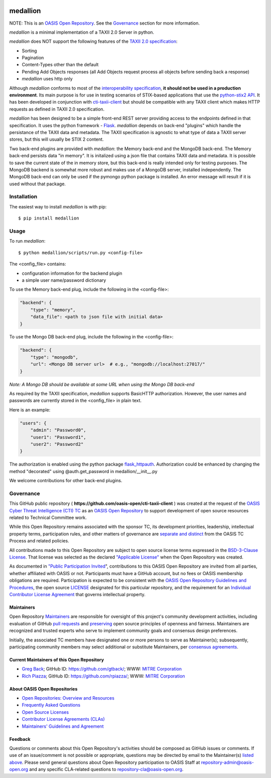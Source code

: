 |Build_Status| |Coverage| |Version|

=========
medallion
=========

NOTE: This is an `OASIS Open Repository <https://www.oasis-open.org/resources/open-repositories/>`_. See the `Governance`_ section for more information.

*medallion* is a minimal implementation of a TAXII 2.0 Server in python.

*medallion* does NOT support the following features of the `TAXII 2.0 specification <http://docs.oasis-open.org/cti/taxii/v2.0/csprd01/taxii-v2.0-csprd01.html>`_:

- Sorting
- Pagination
- Content-Types other than the default
- Pending Add Objects responses (all Add Objects request process all objects before sending back a response)
- *medallion* uses http only

Although *medallion* conforms to most of the `interoperability specification <https://docs.google.com/document/d/11MocPK3s8im8O5-7rgZhtVHoxO72aQicJj2v-HDx-Q8/>`_,
**it should not be used in a production environment**.
Its main purpose is for use in testing scenarios of STIX-based applications that use the `python-stix2 API <https://github.com/oasis-open/cti-python-stix2>`_.  It has been developed in conjunction
with `cti-taxii-client <https://github.com/oasis-open/cti-taxii-client>`_ but should be compatible with any TAXII client which makes HTTP requests
as defined in TAXII 2.0 specification.

*medallion* has been designed to be a simple front-end REST server providing access to the endpoints defined in that specification.
It uses the python framework - `Flask <http://flask.pocoo.org/>`_.  *medallion* depends on back-end "plugins" which handle the
persistance of the TAXII data and metadata.
The TAXII specification is agnostic to what type of data a TAXII server stores, but this will usually be STIX 2 content.

Two back-end plugins are provided with *medallion*:
the Memory back-end and the MongoDB back-end.  The Memory back-end persists data "in memory".  It is initalized using a json file that contains TAXII data
and metadata.
It is possible to save the current state of the in memory store, but this back-end is really intended only for testing purposes.  The MongoDB backend is
somewhat more robust
and makes use of a MongoDB server, installed independently.  The MongoDB back-end can only be used if the pymongo python package is installed.  An error
message will
result if it is used without that package.

Installation
============

The easiest way to install *medallion* is with pip:

::

  $ pip install medallion


Usage
=====



To run *medallion*:

::

    $ python medallion/scripts/run.py <config-file>

The <config_file> contains:

- configuration information for the backend plugin
- a simple user name/password dictionary

To use the Memory back-end plug, include the following in the <config-file>:

.. code:: python

    "backend": {
        "type": "memory",
        "data_file": <path to json file with initial data>
    }

To use the Mongo DB back-end plug, include the following in the <config-file>:

.. code:: python

    "backend": {
        "type": "mongodb",
        "url": <Mongo DB server url>  # e.g., "mongodb://localhost:27017/"
    }

*Note: A Mongo DB should be available at some URL when using the Mongo DB back-end*

As required by the TAXII specification, *medallion* supports BasicHTTP authorization.  However, the user names and passwords are currently
stored in the <config_file> in plain text.

Here is an example:

.. code:: python

    "users": {
        "admin": "Password0",
        "user1": "Password1",
        "user2": "Password2"
    }

The authorization is enabled using the python package `flask_httpauth <https://flask-httpauth.readthedocs.io>`_.
Authorization could be enhanced by changing the method "decorated" using
@auth.get_password in medallion/__init__.py

We welcome contributions for other back-end plugins.

Governance
==========

This GitHub public repository (
**https://github.com/oasis-open/cti-taxii-client** ) was created at the request
of the `OASIS Cyber Threat Intelligence (CTI) TC
<https://www.oasis-open.org/committees/cti/>`__ as an `OASIS Open Repository
<https://www.oasis-open.org/resources/open-repositories/>`__ to support
development of open source resources related to Technical Committee work.

While this Open Repository remains associated with the sponsor TC, its
development priorities, leadership, intellectual property terms, participation
rules, and other matters of governance are `separate and distinct
<https://github.com/oasis-open/cti-taxii-client/blob/master/CONTRIBUTING.md#governance-distinct-from-oasis-tc-process>`__
from the OASIS TC Process and related policies.

All contributions made to this Open Repository are subject to open source
license terms expressed in the `BSD-3-Clause License
<https://www.oasis-open.org/sites/www.oasis-open.org/files/BSD-3-Clause.txt>`__.
That license was selected as the declared `"Applicable License"
<https://www.oasis-open.org/resources/open-repositories/licenses>`__ when the
Open Repository was created.

As documented in `"Public Participation Invited
<https://github.com/oasis-open/cti-taxii-client/blob/master/CONTRIBUTING.md#public-participation-invited>`__",
contributions to this OASIS Open Repository are invited from all parties,
whether affiliated with OASIS or not. Participants must have a GitHub account,
but no fees or OASIS membership obligations are required. Participation is
expected to be consistent with the `OASIS Open Repository Guidelines and
Procedures
<https://www.oasis-open.org/policies-guidelines/open-repositories>`__, the open
source `LICENSE
<https://github.com/oasis-open/cti-taxii-client/blob/master/LICENSE>`__
designated for this particular repository, and the requirement for an
`Individual Contributor License Agreement
<https://www.oasis-open.org/resources/open-repositories/cla/individual-cla>`__
that governs intellectual property.

Maintainers
-----------

Open Repository `Maintainers
<https://www.oasis-open.org/resources/open-repositories/maintainers-guide>`__
are responsible for oversight of this project's community development
activities, including evaluation of GitHub `pull requests
<https://github.com/oasis-open/cti-taxii-client/blob/master/CONTRIBUTING.md#fork-and-pull-collaboration-model>`__
and `preserving
<https://www.oasis-open.org/policies-guidelines/open-repositories#repositoryManagement>`__
open source principles of openness and fairness. Maintainers are recognized and
trusted experts who serve to implement community goals and consensus design
preferences.

Initially, the associated TC members have designated one or more persons to
serve as Maintainer(s); subsequently, participating community members may select
additional or substitute Maintainers, per `consensus agreements
<https://www.oasis-open.org/resources/open-repositories/maintainers-guide#additionalMaintainers>`__.

Current Maintainers of this Open Repository
-------------------------------------------

-  `Greg Back <mailto:gback@mitre.org>`__; GitHub ID:
   https://github.com/gtback/; WWW: `MITRE
   Corporation <https://www.mitre.org/>`__
-  `Rich Piazza <mailto:rpiazza@mitre.org>`__; GitHub ID:
   https://github.com/rpiazza/; WWW: `MITRE
   Corporation <https://www.mitre.org/>`__

About OASIS Open Repositories
-----------------------------

-  `Open Repositories: Overview and
   Resources <https://www.oasis-open.org/resources/open-repositories/>`__
-  `Frequently Asked
   Questions <https://www.oasis-open.org/resources/open-repositories/faq>`__
-  `Open Source
   Licenses <https://www.oasis-open.org/resources/open-repositories/licenses>`__
-  `Contributor License Agreements
   (CLAs) <https://www.oasis-open.org/resources/open-repositories/cla>`__
-  `Maintainers' Guidelines and
   Agreement <https://www.oasis-open.org/resources/open-repositories/maintainers-guide>`__

Feedback
--------

Questions or comments about this Open Repository's activities should be composed
as GitHub issues or comments. If use of an issue/comment is not possible or
appropriate, questions may be directed by email to the Maintainer(s) `listed
above <#currentMaintainers>`__. Please send general questions about Open
Repository participation to OASIS Staff at repository-admin@oasis-open.org and
any specific CLA-related questions to repository-cla@oasis-open.org.

.. |Build_Status| image:: https://travis-ci.org/oasis-open/cti-taxii-server.svg?branch=master
   :target: https://travis-ci.org/oasis-open/cti-taxii-server
.. |Coverage| image:: https://codecov.io/gh/oasis-open/cti-taxii-server/branch/master/graph/badge.svg
   :target: https://codecov.io/gh/oasis-open/cti-taxii-server
.. |Version| image:: https://img.shields.io/pypi/v/medallion.svg?maxAge=3600
   :target: https://pypi.python.org/pypi/medallion/
